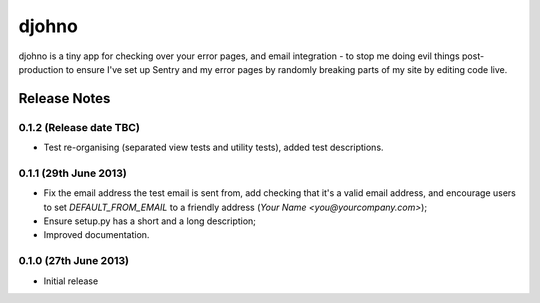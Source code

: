 ******
djohno
******

djohno is a tiny app for checking over your error pages, and email
integration - to stop me doing evil things post-production to ensure
I've set up Sentry and my error pages by randomly breaking parts of my
site by editing code live.

Release Notes
=============

0.1.2 (Release date TBC)
------------------------

* Test re-organising (separated view tests and utility tests), added
  test descriptions.

0.1.1 (29th June 2013)
----------------------

* Fix the email address the test email is sent from, add checking that
  it's a valid email address, and encourage users to set
  `DEFAULT_FROM_EMAIL` to a friendly address (`Your Name
  <you@yourcompany.com>`);
* Ensure setup.py has a short and a long description;
* Improved documentation.

0.1.0 (27th June 2013)
----------------------

* Initial release
